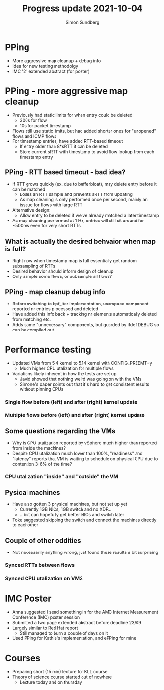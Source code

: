 #+TITLE: Progress update 2021-10-04
#+AUTHOR: Simon Sundberg

#+OPTIONS: ^:nil reveal_single_file:t
#+REVEAL_INIT_OPTIONS: width:1600, height:1000, slideNumber:"c/t"

* PPing
- More aggressive map cleanup + debug info
- Idea for new testing methodolgy
- IMC '21 extended abstract (for poster)

* PPing - more aggressive map cleanup
- Previously had static limits for when entry could be deleted
  - 300s for flow
  - 10s for packet timestamp
- Flows still use static limits, but had added shorter ones for "unopened" flows and ICMP flows
- For timestamp entries, have added RTT-based timeout
  - If entry older than 8*sRTT it can be deleted
  - Store current sRTT with timestamp to avoid flow lookup from each timestamp entry

** PPing - RTT based timeout - bad idea?
- If RTT grows quickly (ex. due to bufferbloat), may delete entry before it can be matched
  - Loses an RTT sample and prevents sRTT from updating
  - As map cleaning is only performed once per second, mainly an isssue for flows with large RTT
- Alternative design:
  - Allow entry to be deleted if we've already matched a later timestamp
- As map cleaning performed at 1 Hz, entries will still sit around for ~500ms even for very short RTTs

** What is actually the desired behvaior when map is full?
- Right now when timestamp map is full essentially get random subsampling of RTTs
- Desired behavior should inform design of cleanup
- Only sample some flows, or subsample all flows? 

** PPing - map cleanup debug info
- Before switching to bpf_iter implementation, userspace component reported nr entries processed and deleted
- Have added this info back + tracking nr elements automatically deleted from matching etc.
- Adds some "unnecessary" components, but guarded by ifdef DEBUG so can be compiled out

* Performance testing
- Updated VMs from 5.4 kernel to 5.14 kernel with CONFIG_PREEMT=y
  - Much higher CPU utalization for multiple flows
- Variations likely inherent in how the tests are set up
  - Javid showed that nothing weird was going on with the VMs
  - Simone's paper points out that it's hard to get consistent results without pinning CPUs

*** Single flow before (left) and after (right) kernel update
#+ATTR_HTML: :style float:left; width: 650px;
[[file:./images/single_flow_5.4_kernel.png]]
#+ATTR_HTML: :style float:right;  width: 650px;
[[file:./images/single_flow_5.14_kernel.png]]

*** Multiple flows before (left) and after (right) kernel update
#+ATTR_HTML: :style float:left; width: 650px;
[[file:./images/100_flows_5.4_kernel.png]]
#+ATTR_HTML: :style float:right;  width: 650px;
[[file:./images/100_flows_5.14_kernel.png]]

** Some questions regarding the VMs
- Why is CPU utalization reported by vSphere much higher than reported from inside the machines?
- Despite CPU utalization much lower than 100%, "readiness" and "latency" reports that VM is waiting to schedule on physical CPU due to contention 3-6% of the time?

*** CPU utalization "inside" and "outside" the VM
#+ATTR_HTML: :style float:left; width: 650px;
[[file:./images/mpstat_CPU.png]]
#+ATTR_HTML: :style float:right;  width: 650px;
[[file:./images/vSphere_CPU.png]]

** Pysical machines
- Have also gotten 3 physical machines, but not set up yet
  - Currently 1GB NICs, 1GB switch and no XDP...
  - ...but can hopefully get better NICs and switch later
- Toke suggested skipping the switch and connect the machines directly to eachother
   

** Couple of other oddities
- Not necessarily anything wrong, just found these results a bit surprising
*** Synced RTTs between flows
#+ATTR_HTML: :style width: 900px;
[[file:./images/RTT_sync.png]]

    
*** Synced CPU utalization on VM3
#+ATTR_HTML: :style width: 900px;
[[file:./images/VM3_CPU_sync.png]]

* IMC Poster
- Anna suggested I send something in for the AMC Internet Measurement Conference (IMC) poster session
- Submitted a two page extended abstract before deadline 23/09
- Largely similar to Red Hat report
  - Still managed to burn a couple of days on it
- Used PPing for Kathie's implementation, and ePPing for mine

* Courses
- Preparing short (15 min) lecture for KLL course
- Theory of science course started out of nowhere
  - Lecture today and on thursday


